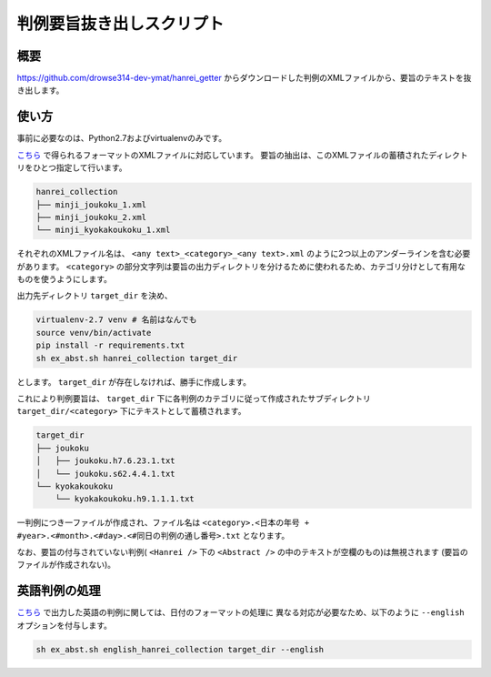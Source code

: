 判例要旨抜き出しスクリプト
--------------------------

概要
~~~~
https://github.com/drowse314-dev-ymat/hanrei_getter からダウンロードした判例のXMLファイルから、要旨のテキストを抜き出します。

使い方
~~~~~~
事前に必要なのは、Python2.7およびvirtualenvのみです。

`こちら <https://github.com/drowse314-dev-ymat/hanrei_getter>`_ で得られるフォーマットのXMLファイルに対応しています。
要旨の抽出は、このXMLファイルの蓄積されたディレクトリをひとつ指定して行います。

.. code-block:: txt

    hanrei_collection
    ├── minji_joukoku_1.xml
    ├── minji_joukoku_2.xml
    └── minji_kyokakoukoku_1.xml

それぞれのXMLファイル名は、 ``<any text>_<category>_<any text>.xml`` のように2つ以上のアンダーラインを含む必要があります。
``<category>`` の部分文字列は要旨の出力ディレクトリを分けるために使われるため、カテゴリ分けとして有用なものを使うようにします。

出力先ディレクトリ ``target_dir`` を決め、

.. code-block:: sh

    virtualenv-2.7 venv # 名前はなんでも
    source venv/bin/activate
    pip install -r requirements.txt
    sh ex_abst.sh hanrei_collection target_dir

とします。 ``target_dir`` が存在しなければ、勝手に作成します。

これにより判例要旨は、 ``target_dir`` 下に各判例のカテゴリに従って作成されたサブディレクトリ
``target_dir/<category>`` 下にテキストとして蓄積されます。

.. code-block:: txt

    target_dir
    ├── joukoku
    │   ├── joukoku.h7.6.23.1.txt
    │   └── joukoku.s62.4.4.1.txt
    └── kyokakoukoku
        └── kyokakoukoku.h9.1.1.1.txt

一判例につき一ファイルが作成され、ファイル名は ``<category>.<日本の年号 + #year>.<#month>.<#day>.<#同日の判例の通し番号>.txt``
となります。

なお、要旨の付与されていない判例( ``<Hanrei />`` 下の ``<Abstract />`` の中のテキストが空欄のもの)は無視されます
(要旨のファイルが作成されない)。

英語判例の処理
~~~~~~~~~~~~~~
`こちら <https://github.com/drowse314-dev-ymat/hanrei_getter>`_ で出力した英語の判例に関しては、日付のフォーマットの処理に
異なる対応が必要なため、以下のように ``--english`` オプションを付与します。

.. code-block:: sh

    sh ex_abst.sh english_hanrei_collection target_dir --english
